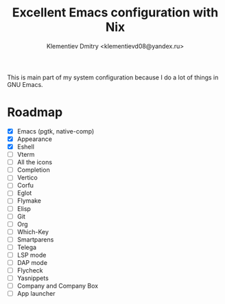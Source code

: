 #+TITLE: Excellent Emacs configuration with Nix
#+DESCRIPTION: Inspired by `rde' guix-distribution
#+AUTHOR: Klementiev Dmitry <klementievd08@yandex.ru>

This is main part of my system configuration because I do a lot of things in GNU Emacs.

* Roadmap

- [X] Emacs (pgtk, native-comp)
- [X] Appearance
- [X] Eshell
- [ ] Vterm
- [ ] All the icons
- [ ] Completion
- [ ] Vertico
- [ ] Corfu
- [ ] Eglot
- [ ] Flymake
- [ ] Elisp
- [ ] Git
- [ ] Org
- [ ] Which-Key
- [ ] Smartparens
- [ ] Telega
- [ ] LSP mode
- [ ] DAP mode
- [ ] Flycheck
- [ ] Yasnippets
- [ ] Company and Company Box
- [ ] App launcher
